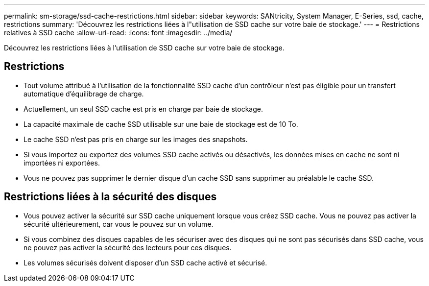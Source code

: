 ---
permalink: sm-storage/ssd-cache-restrictions.html 
sidebar: sidebar 
keywords: SANtricity, System Manager, E-Series, ssd, cache, restrictions 
summary: 'Découvrez les restrictions liées à l"utilisation de SSD cache sur votre baie de stockage.' 
---
= Restrictions relatives à SSD cache
:allow-uri-read: 
:icons: font
:imagesdir: ../media/


[role="lead"]
Découvrez les restrictions liées à l'utilisation de SSD cache sur votre baie de stockage.



== Restrictions

* Tout volume attribué à l'utilisation de la fonctionnalité SSD cache d'un contrôleur n'est pas éligible pour un transfert automatique d'équilibrage de charge.
* Actuellement, un seul SSD cache est pris en charge par baie de stockage.
* La capacité maximale de cache SSD utilisable sur une baie de stockage est de 10 To.
* Le cache SSD n'est pas pris en charge sur les images des snapshots.
* Si vous importez ou exportez des volumes SSD cache activés ou désactivés, les données mises en cache ne sont ni importées ni exportées.
* Vous ne pouvez pas supprimer le dernier disque d'un cache SSD sans supprimer au préalable le cache SSD.




== Restrictions liées à la sécurité des disques

* Vous pouvez activer la sécurité sur SSD cache uniquement lorsque vous créez SSD cache. Vous ne pouvez pas activer la sécurité ultérieurement, car vous le pouvez sur un volume.
* Si vous combinez des disques capables de les sécuriser avec des disques qui ne sont pas sécurisés dans SSD cache, vous ne pouvez pas activer la sécurité des lecteurs pour ces disques.
* Les volumes sécurisés doivent disposer d'un SSD cache activé et sécurisé.

